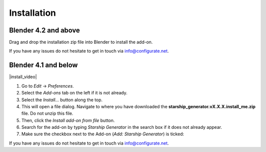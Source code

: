 #############
Installation
#############


---------------------------------
Blender 4.2 and above
---------------------------------

.. image:: images/installation.gif
   :alt: Installation

Drag and drop the installation zip file into Blender to install the add-on.  

If you have any issues do not hesitate to get in touch via `info@configurate.net <mailto:info@configurate.net>`_.

---------------------------------
Blender 4.1 and below
---------------------------------


|install_video|

.. |install_video| raw:: html

    <iframe width="560" height="315" src="https://www.youtube.com/embed/8MUzwM9OvMw" title="YouTube video player" frameborder="0" allow="accelerometer; autoplay; clipboard-write; encrypted-media; gyroscope; picture-in-picture" allowfullscreen></iframe>

#. Go to *Edit* -> *Preferences*.
#. Select the *Add-ons* tab on the left if it is not already.
#. Select the *Install...* button along the top.
#. This will open a file dialog. Navigate to where you have downloaded the **starship_generator.vX.X.X.install_me.zip** file.  Do not unzip this file.
#. Then, click the *Install add-on from file* button.
#. Search for the add-on by typing *Starship Generator* in the search box if it does not already appear.
#. Make sure the checkbox next to the Add-on (*Add: Starship Generator*) is ticked:

.. image:: images/install_screen.jpg
  :alt: Starship Generator Installed

If you have any issues do not hesitate to get in touch via `info@configurate.net <mailto:info@configurate.net>`_.